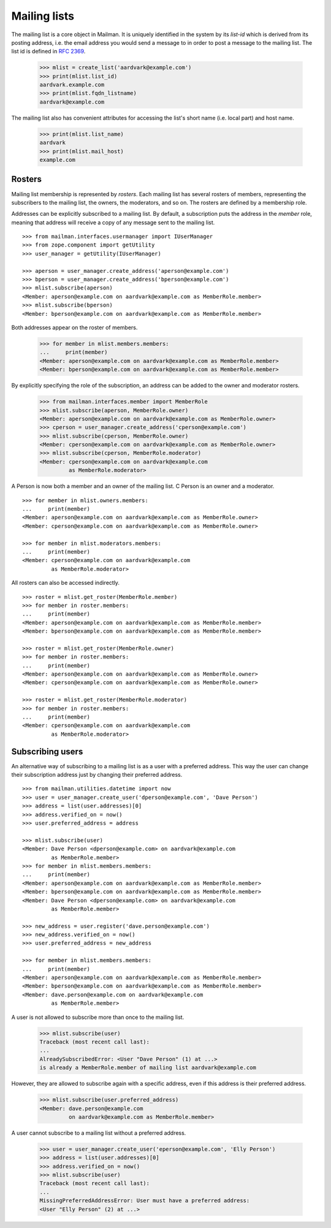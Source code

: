 =============
Mailing lists
=============

.. XXX 2010-06-18 BAW: This documentation needs a lot more detail.

The mailing list is a core object in Mailman.  It is uniquely identified in
the system by its *list-id* which is derived from its posting address,
i.e. the email address you would send a message to in order to post a message
to the mailing list.  The list id is defined in `RFC 2369`_.

    >>> mlist = create_list('aardvark@example.com')
    >>> print(mlist.list_id)
    aardvark.example.com
    >>> print(mlist.fqdn_listname)
    aardvark@example.com

The mailing list also has convenient attributes for accessing the list's short
name (i.e. local part) and host name.

    >>> print(mlist.list_name)
    aardvark
    >>> print(mlist.mail_host)
    example.com


Rosters
=======

Mailing list membership is represented by `rosters`.  Each mailing list has
several rosters of members, representing the subscribers to the mailing list,
the owners, the moderators, and so on.  The rosters are defined by a
membership role.

Addresses can be explicitly subscribed to a mailing list.  By default, a
subscription puts the address in the `member` role, meaning that address will
receive a copy of any message sent to the mailing list.
::

    >>> from mailman.interfaces.usermanager import IUserManager
    >>> from zope.component import getUtility
    >>> user_manager = getUtility(IUserManager)

    >>> aperson = user_manager.create_address('aperson@example.com')
    >>> bperson = user_manager.create_address('bperson@example.com')
    >>> mlist.subscribe(aperson)
    <Member: aperson@example.com on aardvark@example.com as MemberRole.member>
    >>> mlist.subscribe(bperson)
    <Member: bperson@example.com on aardvark@example.com as MemberRole.member>

Both addresses appear on the roster of members.

    >>> for member in mlist.members.members:
    ...     print(member)
    <Member: aperson@example.com on aardvark@example.com as MemberRole.member>
    <Member: bperson@example.com on aardvark@example.com as MemberRole.member>

By explicitly specifying the role of the subscription, an address can be added
to the owner and moderator rosters.

    >>> from mailman.interfaces.member import MemberRole
    >>> mlist.subscribe(aperson, MemberRole.owner)
    <Member: aperson@example.com on aardvark@example.com as MemberRole.owner>
    >>> cperson = user_manager.create_address('cperson@example.com')
    >>> mlist.subscribe(cperson, MemberRole.owner)
    <Member: cperson@example.com on aardvark@example.com as MemberRole.owner>
    >>> mlist.subscribe(cperson, MemberRole.moderator)
    <Member: cperson@example.com on aardvark@example.com
             as MemberRole.moderator>

A Person is now both a member and an owner of the mailing list.  C Person is
an owner and a moderator.
::

    >>> for member in mlist.owners.members:
    ...     print(member)
    <Member: aperson@example.com on aardvark@example.com as MemberRole.owner>
    <Member: cperson@example.com on aardvark@example.com as MemberRole.owner>

    >>> for member in mlist.moderators.members:
    ...     print(member)
    <Member: cperson@example.com on aardvark@example.com
             as MemberRole.moderator>


All rosters can also be accessed indirectly.
::

    >>> roster = mlist.get_roster(MemberRole.member)
    >>> for member in roster.members:
    ...     print(member)
    <Member: aperson@example.com on aardvark@example.com as MemberRole.member>
    <Member: bperson@example.com on aardvark@example.com as MemberRole.member>

    >>> roster = mlist.get_roster(MemberRole.owner)
    >>> for member in roster.members:
    ...     print(member)
    <Member: aperson@example.com on aardvark@example.com as MemberRole.owner>
    <Member: cperson@example.com on aardvark@example.com as MemberRole.owner>

    >>> roster = mlist.get_roster(MemberRole.moderator)
    >>> for member in roster.members:
    ...     print(member)
    <Member: cperson@example.com on aardvark@example.com
             as MemberRole.moderator>


Subscribing users
=================

An alternative way of subscribing to a mailing list is as a user with a
preferred address.  This way the user can change their subscription address
just by changing their preferred address.
::

    >>> from mailman.utilities.datetime import now
    >>> user = user_manager.create_user('dperson@example.com', 'Dave Person')
    >>> address = list(user.addresses)[0]
    >>> address.verified_on = now()
    >>> user.preferred_address = address

    >>> mlist.subscribe(user)
    <Member: Dave Person <dperson@example.com> on aardvark@example.com
             as MemberRole.member>
    >>> for member in mlist.members.members:
    ...     print(member)
    <Member: aperson@example.com on aardvark@example.com as MemberRole.member>
    <Member: bperson@example.com on aardvark@example.com as MemberRole.member>
    <Member: Dave Person <dperson@example.com> on aardvark@example.com
             as MemberRole.member>

    >>> new_address = user.register('dave.person@example.com')
    >>> new_address.verified_on = now()
    >>> user.preferred_address = new_address

    >>> for member in mlist.members.members:
    ...     print(member)
    <Member: aperson@example.com on aardvark@example.com as MemberRole.member>
    <Member: bperson@example.com on aardvark@example.com as MemberRole.member>
    <Member: dave.person@example.com on aardvark@example.com
             as MemberRole.member>

A user is not allowed to subscribe more than once to the mailing list.

    >>> mlist.subscribe(user)
    Traceback (most recent call last):
    ...
    AlreadySubscribedError: <User "Dave Person" (1) at ...>
    is already a MemberRole.member of mailing list aardvark@example.com

However, they are allowed to subscribe again with a specific address, even if
this address is their preferred address.

    >>> mlist.subscribe(user.preferred_address)
    <Member: dave.person@example.com
             on aardvark@example.com as MemberRole.member>

A user cannot subscribe to a mailing list without a preferred address.

    >>> user = user_manager.create_user('eperson@example.com', 'Elly Person')
    >>> address = list(user.addresses)[0]
    >>> address.verified_on = now()
    >>> mlist.subscribe(user)
    Traceback (most recent call last):
    ...
    MissingPreferredAddressError: User must have a preferred address:
    <User "Elly Person" (2) at ...>


.. _`RFC 2369`: http://www.faqs.org/rfcs/rfc2369.html
